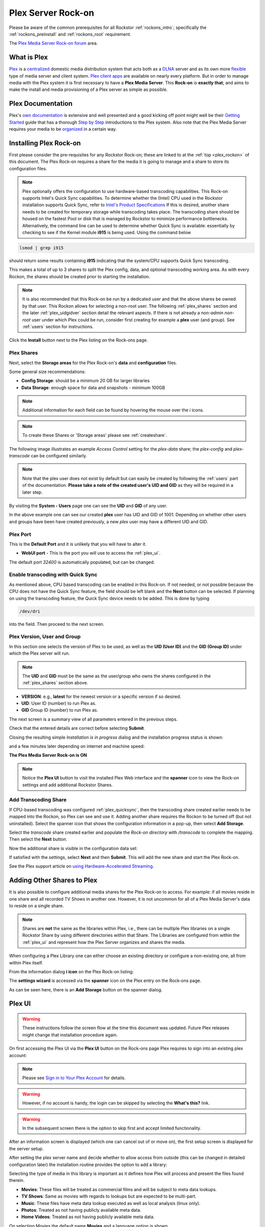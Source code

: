 .. _plex_rockon:

Plex Server Rock-on
===================

Please be aware of the common prerequisites for all Rockstor
:ref:`rockons_intro`; specifically the :ref:`rockons_preinstall` and
:ref:`rockons_root` requirement.

The `Plex Media Server Rock-on forum <https://forum.rockstor.com/t/plex-media-server-rock-on/179>`_ area.

.. _plex_whatis:

What is Plex
------------

`Plex <https://www.plex.tv/>`_ is a
`centralized <https://support.plex.tv/articles/200288286-what-is-plex/>`_
domestic media distribution system that acts
both as a `DLNA <https://en.wikipedia.org/wiki/Digital_Living_Network_Alliance>`_
server and as its own more `flexible <https://www.plex.tv/>`_ type of
media server and client system.
`Plex client apps <https://www.plex.tv/media-server-downloads/>`_ are available
on nearly every platform. But in order to manage media with the
Plex system it is first necessary to have a **Plex Media Server**. This **Rock-on** is
**exactly that**; and aims to make the install and media provisioning of a Plex server as simple as possible.

.. _plex_doc:

Plex Documentation
------------------

Plex's `own documentation <https://support.plex.tv/articles/>`_ is extensive and
well presented and a good kicking off point might well be their `Getting
Started <https://support.plex.tv/articles/200288286-what-is-plex/>`_ guide
that has a thorough
`Step by Step <https://support.plex.tv/articles/200264746-quick-start-step-by-step-guides/>`_
introductions to the Plex system.  Also note that the Plex Media Server
requires your media to be
`organized <https://support.plex.tv/articles/naming-and-organizing-your-movie-media-files/>`_
in a certain way.


.. _plex_install:

Installing Plex Rock-on
-----------------------
First please consider the pre-requisites for any Rockstor Rock-on; these
are linked to at the :ref:`top <plex_rockon>` of this document. The Plex Rock-on 
requires a share for the media it is going to manage and a share to store its configuration
files.

.. note::
    Plex optionally offers the configuration to use hardware-based transcoding capabilities. This Rock-on supports
    Intel's Quick Sync capabilities. To determine whether the (Intel) CPU used in the Rockstor installation
    supports Quick Sync, refer to `Intel's Product Specifications <https://ark.intel.com/>`_
    If this is desired, another share needs to be created for temporary storage while transcoding takes place.
    The transcoding share should be housed on the fastest Pool or disk that is managed by Rockstor to minimize
    performance bottlenecks.
    Alternatively, the command line can be used to determine whether Quick Sync is available:
    essentially by checking to see if the Kernel module **i915** is
    being used. Using the command below

.. code:: bash

    lsmod | grep i915


should return some results containing **i915** indicating that the system/CPU supports Quick Sync transcoding.


This makes a total of up to 3 shares to split the Plex config, data, and
optional transcoding working area. As with every Rockon, the shares should be created prior
to starting the installation.


.. note::
    It is also recommended that this Rock-on be run by a dedicated user and that
    the above shares be owned by that user. This Rockon allows for selecting a non-root user.
    The following :ref:`plex_shares` section and the later :ref:`plex_uidgidver` section detail the relevant
    aspects. If there is not already a *non-admin non-root* user under which
    Plex could be run, consider first creating for example a **plex** user (and group). See
    :ref:`users` section for instructions.

.. image:: /images/interface/docker-based-rock-ons/plex_install.png
   :width: 100%
   :align: center

Click the **Install** button next to the Plex listing on the Rock-ons page.

.. _plex_shares:

Plex Shares
^^^^^^^^^^^

Next, select the **Storage areas** for the Plex Rock-on's **data** and
**configuration** files.

Some general size recommendations:

* **Config Storage**: should be a minimum 20 GB for larger libraries
* **Data Storage**: enough space for data and snapshots - minimum 100GB


.. note::
    Additional information for each field can be found by hovering the mouse over the *i* icons.

.. image:: /images/interface/docker-based-rock-ons/plex_shares.png
   :width: 100%
   :align: center

.. note::
    To create these Shares or 'Storage areas' please see :ref:`createshare`.


The following image illustrates an example *Access Control* setting for the
*plex-data* share; the *plex-config* and *plex-transcode* can be configured
similarly.

.. image:: /images/interface/docker-based-rock-ons/plex_share_owner.png
   :width: 100%
   :align: center


.. note::
    Note that the plex user does not exist by default but can easily be created
    by following the :ref:`users` part of the documentation.
    **Please take a note of the created user's UID and GID** as they will be
    required in a later step.

By visiting the **System - Users** page one can see the **UID** and **GID** of
any user.

.. image:: /images/interface/docker-based-rock-ons/plex_user_info.png
   :width: 100%
   :align: center

In the above example one can see our created **plex** user has UID and GID of 1001.
Depending on whether other users and groups have been have created previously, a new *plex* user
may have a different UID and GID.

.. _plex_port:

Plex Port
^^^^^^^^^

This is the **Default Port** and it is unlikely that you will have to alter it.

* **WebUI port** - This is the port you will use to access the :ref:`plex_ui`.

.. image:: /images/interface/docker-based-rock-ons/plex_ports.png
   :width: 100%
   :align: center

The default port *32400* is automatically populated, but can be changed.

.. _plex_quicksync:

Enable transcoding with Quick Sync
^^^^^^^^^^^^^^^^^^^^^^^^^^^^^^^^^^

As mentioned above, CPU based transcoding can be enabled in this Rock-on. If not needed, or
not possible because the CPU does not have the Quick Sync feature, the field should be
left blank and the **Next** button can be selected.
If planning on using the transcoding feature, the Quick Sync device needs to be added. This is 
done by typing

.. code:: bash

    /dev/dri

into the field. Then proceed to the next screen.

.. _plex_uidgidver:

Plex Version, User and Group
^^^^^^^^^^^^^^^^^^^^^^^^^^^^

In this section one selects the version of Plex to be used, as well as the **UID (User ID)** and
the **GID (Group ID)** under which the Plex server will run.

.. note::
    The **UID** and **GID** must be the same as the user/group who owns the shares configured
    in the :ref:`plex_shares` section above.


* **VERSION**: e.g., **latest** for the newest version or a specific version if so desired.
* **UID**: User ID (number) to run Plex as.
* **GID** Group ID (number) to run Plex as.


.. image:: /images/interface/docker-based-rock-ons/plex_uid_gid_version.png
   :width: 100%
   :align: center


The next screen is a summary view of all parameters entered in the previous steps.

.. image:: /images/interface/docker-based-rock-ons/plex_verify.png
   :width: 100%
   :align: center

Check that the entered details are correct before selecting **Submit**.

Closing the resulting simple *Installation is in progress* dialog and the installation progress status is shown:

.. image:: /images/interface/docker-based-rock-ons/plex_installing.png
   :width: 100%
   :align: center

and a few minutes later depending on internet and machine speed:

**The Plex Media Server Rock-on is ON**

.. image:: /images/interface/docker-based-rock-ons/plex_on.png
   :width: 100%
   :align: center

.. note::
    Notice the **Plex UI** button to visit the installed Plex Web interface
    and the **spanner** icon to view the Rock-on settings and add additional
    Rockstor Shares.

.. _plex_transcoding:

Add Transcoding Share
^^^^^^^^^^^^^^^^^^^^^
If CPU-based transcoding was configured :ref:`plex_quicksync`, then the transcoding share
created earlier needs to be mapped into the Rockon, so Plex can see and use it.
Adding another share requires the Rockon to be turned off (but not uninstalled).
Select the spanner icon that shows the configuration information in a pop-up, then select **Add Storage**.

Select the *transcode* share created earlier and populate the *Rock-on directory* with
`/transcode` to complete the mapping. Then select the **Next** button.

.. image:: /images/interface/docker-based-rock-ons/plex_add_transcode.png
   :width: 100%
   :align: center

Now the additional share is visible in the configuration data set:

.. image:: /images/interface/docker-based-rock-ons/plex_transcode_summary.png
   :width: 100%
   :align: center

If satisfied with the settings, select **Next** and then **Submit**. This will add the new share and start the
Plex Rock-on.

See the Plex support article on 
`using Hardware-Accelerated Streaming <https://support.plex.tv/articles/115002178853-using-hardware-accelerated-streaming/>`_.

.. _plex_addshares:

Adding Other Shares to Plex
---------------------------
It is also possible to configure additional media shares for the Plex Rock-on to access. For example: if all movies reside in one
share and all recorded TV Shows in another one. However, it is not uncommon for all of a Plex Media Server's data to reside on a single share.

.. note::
    Shares are **not** the same as the libraries within Plex, i.e., there can be multiple
    Plex libraries on a single Rockstor Share by using different directories within that Share.
    The Libraries are configured from within the :ref:`plex_ui` and represent how the Plex Server
    organizes and shares the media.

When configuring a Plex Library one can either choose an existing directory or configure a non-existing one, all
from within Plex itself. 

From the information dialog **i icon** on the Plex Rock-on listing:

.. image:: /images/interface/docker-based-rock-ons/plex_add_storage.png
   :width: 100%
   :align: center


The **settings wizard** is accessed via the **spanner** icon on the Plex
entry on the Rock-ons page.

.. image:: /images/interface/docker-based-rock-ons/plex_spanner.png
   :width: 70%
   :align: center

As can be seen here, there is an **Add Storage** button on the spanner dialog.

.. _plex_ui:

Plex UI
-------
.. warning::
    These instructions follow the screen flow at the time this document was updated. Future Plex releases might change
    that installation procedure again.


On first accessing the Plex UI via the **Plex UI** button on the Rock-ons page
Plex requires to sign into an existing plex account:

.. image:: /images/interface/docker-based-rock-ons/plex_login.png
   :width: 90%
   :align: center

.. note::
    Please see `Sign in to Your Plex Account <https://support.plex.tv/articles/200878643-sign-in-to-your-plex-account/>`_
    for details.

.. warning::
    However, if no account is handy, the login can be skipped by selecting the **What's this?** link.

.. image:: /images/interface/docker-based-rock-ons/plex_whats_this.png
   :width: 90%
   :align: center

.. warning::
   In the subsequent screen there is the option to skip first and accept limited functionality.

.. image:: /images/interface/docker-based-rock-ons/plex_skip_login.png
   :width: 90%
   :align: center

After an information screen is displayed (which one can cancel out of or move on), the first setup screen is displayed for
the server setup.

.. image:: /images/interface/docker-based-rock-ons/plex_server_setup.png
   :width: 90%
   :align: center

After setting the plex server name and decide whether to allow access from outside (this can be changed in detailed configuration later)
the installation routine provides the option to add a library:

.. image:: /images/interface/docker-based-rock-ons/plex_ss_add_library.png
   :width: 90%
   :align: center

Selecting the type of media in this library is important as it defines how Plex
will process and present the files found therein.

- **Movies**: These files will be treated as commercial films and will be subject to meta data lookups.
- **TV Shows**: Same as movies with regards to lookups but are expected to be multi-part.
- **Music**: These files have meta data lookup executed as well as local analysis (linux only).
- **Photos**: Treated as not having publicly available meta data.
- **Home Videos**: Treated as not having publicly available meta data.

.. image:: /images/interface/docker-based-rock-ons/plex_ss_add_library_type.png
   :width: 90%
   :align: center


On selecting Movies the default name **Movies** and a language option is shown.


.. image:: /images/interface/docker-based-rock-ons/plex_ss_add_library_movies.png
   :width: 90%
   :align: center


Once the Name has been confirmed a directory can be selected.


.. note::
    As mentioned before, plex libraries can consist of multiple directories or folders as they
    reference them:


.. image:: /images/interface/docker-based-rock-ons/plex_ss_add_library_folders.png
   :width: 90%
   :align: center


From the previous summary screen or via the **Plex Settings** panel opened via
the **spanner icon** the *plex-data* Share was mapped to the **data** directory. 
As there are no other mapped shares or sub directories, the *data* directory is directly selected
in this example.


.. image:: /images/interface/docker-based-rock-ons/plex_ss_add_library_data.png
   :width: 90%
   :align: center


However, if it is already known what sub directory will be used (even if it has not been created yet, one could
for example add **Movies** to the end of the selection. Make sure to create this Directory when uploading your Movies.


.. image:: /images/interface/docker-based-rock-ons/plex_ss_add_library_data_movies.png
   :width: 90%
   :align: center

More plex libraries of various types and their associated directories can be
setup. Once that's done, the basic setup is complete and Plex branches to the Dasboard.

.. note::
    To add movies to the library from an external system, simply export the plex-data share using the Rockstor UI
    (Samba or nfs) in order to be able to upload directly into the Plex Media Server over the local network from any
    machine. The :ref:`shares` section contains links to methods by which this can be accomplished.
    The most common and compatible is probably the :ref:`samba_export` protocol.

More detailed Media server configuration can be found on the Plex website and the links mentioned above.


Now the Plex Media Server Rock-on should be ready to present films and music for streaming;
:ref:`plex_doc`
